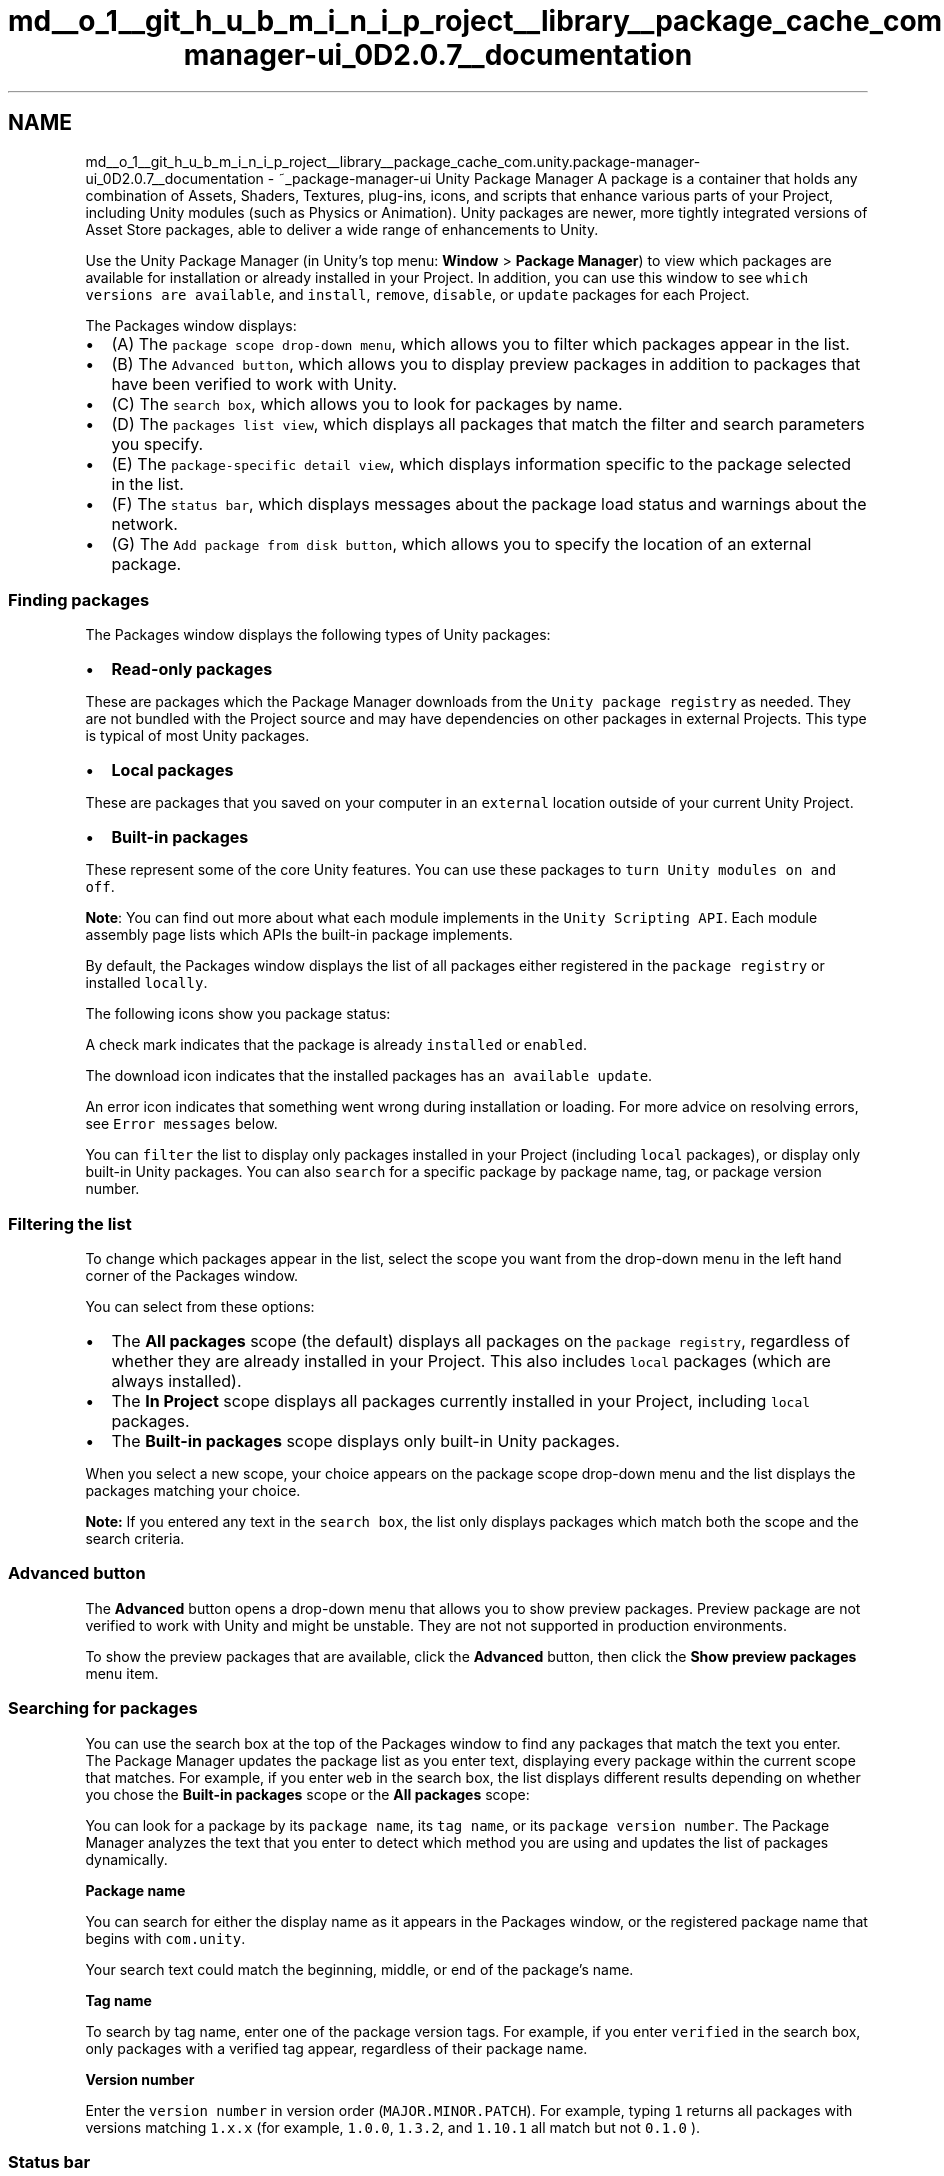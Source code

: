 .TH "md__o_1__git_h_u_b_m_i_n_i_p_roject__library__package_cache_com.unity.package-manager-ui_0D2.0.7__documentation" 3 "Sat Jul 20 2019" "Version https://github.com/Saurabhbagh/Multi-User-VR-Viewer--10th-July/" "Multi User Vr Viewer" \" -*- nroff -*-
.ad l
.nh
.SH NAME
md__o_1__git_h_u_b_m_i_n_i_p_roject__library__package_cache_com.unity.package-manager-ui_0D2.0.7__documentation \- ~_package-manager-ui Unity Package Manager 
A package is a container that holds any combination of Assets, Shaders, Textures, plug-ins, icons, and scripts that enhance various parts of your Project, including Unity modules (such as Physics or Animation)\&. Unity packages are newer, more tightly integrated versions of Asset Store packages, able to deliver a wide range of enhancements to Unity\&.
.PP
Use the Unity Package Manager (in Unity’s top menu: \fBWindow\fP > \fBPackage Manager\fP) to view which packages are available for installation or already installed in your Project\&. In addition, you can use this window to see \fCwhich versions are available\fP, and \fCinstall\fP, \fCremove\fP, \fCdisable\fP, or \fCupdate\fP packages for each Project\&.
.PP
.PP
The Packages window displays:
.PP
.IP "\(bu" 2
(A) The \fCpackage scope drop-down menu\fP, which allows you to filter which packages appear in the list\&.
.IP "\(bu" 2
(B) The \fCAdvanced button\fP, which allows you to display preview packages in addition to packages that have been verified to work with Unity\&.
.IP "\(bu" 2
(C) The \fCsearch box\fP, which allows you to look for packages by name\&.
.IP "\(bu" 2
(D) The \fCpackages list view\fP, which displays all packages that match the filter and search parameters you specify\&.
.IP "\(bu" 2
(E) The \fCpackage-specific detail view\fP, which displays information specific to the package selected in the list\&.
.IP "\(bu" 2
(F) The \fCstatus bar\fP, which displays messages about the package load status and warnings about the network\&.
.IP "\(bu" 2
(G) The \fCAdd package from disk button\fP, which allows you to specify the location of an external package\&.
.PP
.PP
 
.SS "Finding packages"
.PP
The Packages window displays the following types of Unity packages:
.PP
.IP "\(bu" 2
\fBRead-only packages\fP
.PP
These are packages which the Package Manager downloads from the \fCUnity package registry\fP as needed\&. They are not bundled with the Project source and may have dependencies on other packages in external Projects\&. This type is typical of most Unity packages\&.
.IP "\(bu" 2
\fBLocal packages\fP
.PP
These are packages that you saved on your computer in an \fCexternal\fP location outside of your current Unity Project\&.
.IP "\(bu" 2
\fBBuilt-in packages\fP
.PP
These represent some of the core Unity features\&. You can use these packages to \fCturn Unity modules on and off\fP\&.
.PP
.PP
\fBNote\fP: You can find out more about what each module implements in the \fCUnity Scripting API\fP\&. Each module assembly page lists which APIs the built-in package implements\&.
.PP
By default, the Packages window displays the list of all packages either registered in the \fCpackage registry\fP or installed \fClocally\fP\&.
.PP
The following icons show you package status:
.PP
 A check mark indicates that the package is already \fCinstalled\fP or \fCenabled\fP\&.
.PP
 The download icon indicates that the installed packages has \fCan available update\fP\&.
.PP
 An error icon indicates that something went wrong during installation or loading\&. For more advice on resolving errors, see \fCError messages\fP below\&.
.PP
You can \fCfilter\fP the list to display only packages installed in your Project (including \fClocal\fP packages), or display only built-in Unity packages\&. You can also \fCsearch\fP for a specific package by package name, tag, or package version number\&.
.PP
 
.SS "Filtering the list"
.PP
To change which packages appear in the list, select the scope you want from the drop-down menu in the left hand corner of the Packages window\&.
.PP
You can select from these options:
.PP
.IP "\(bu" 2
The \fBAll packages\fP scope (the default) displays all packages on the \fCpackage registry\fP, regardless of whether they are already installed in your Project\&. This also includes \fClocal\fP packages (which are always installed)\&.
.IP "\(bu" 2
The \fBIn Project\fP scope displays all packages currently installed in your Project, including \fClocal\fP packages\&.
.IP "\(bu" 2
The \fBBuilt-in packages\fP scope displays only built-in Unity packages\&.
.PP
.PP
When you select a new scope, your choice appears on the package scope drop-down menu and the list displays the packages matching your choice\&.
.PP
\fBNote:\fP If you entered any text in the \fCsearch box\fP, the list only displays packages which match both the scope and the search criteria\&.
.PP
 
.SS "Advanced button"
.PP
The \fBAdvanced\fP button opens a drop-down menu that allows you to show preview packages\&. Preview package are not verified to work with Unity and might be unstable\&. They are not not supported in production environments\&.
.PP
To show the preview packages that are available, click the \fBAdvanced\fP button, then click the \fBShow preview packages\fP menu item\&.
.PP
 
.SS "Searching for packages"
.PP
You can use the search box at the top of the Packages window to find any packages that match the text you enter\&. The Package Manager updates the package list as you enter text, displaying every package within the current scope that matches\&. For example, if you enter \fCweb\fP in the search box, the list displays different results depending on whether you chose the \fBBuilt-in packages\fP scope or the \fBAll packages\fP scope:
.PP
.PP
You can look for a package by its \fCpackage name\fP, its \fCtag name\fP, or its \fCpackage version number\fP\&. The Package Manager analyzes the text that you enter to detect which method you are using and updates the list of packages dynamically\&.
.PP
\fBPackage name\fP
.PP
You can search for either the display name as it appears in the Packages window, or the registered package name that begins with \fCcom\&.unity\fP\&.
.PP
Your search text could match the beginning, middle, or end of the package's name\&.
.PP
\fBTag name\fP
.PP
To search by tag name, enter one of the package version tags\&. For example, if you enter \fCverified\fP in the search box, only packages with a verified tag appear, regardless of their package name\&.
.PP
\fBVersion number\fP
.PP
Enter the \fCversion number\fP in version order (\fCMAJOR\&.MINOR\&.PATCH\fP)\&. For example, typing \fC1\fP returns all packages with versions matching \fC1\&.x\&.x\fP (for example, \fC1\&.0\&.0\fP, \fC1\&.3\&.2\fP, and \fC1\&.10\&.1\fP all match but not \fC0\&.1\&.0\fP )\&.
.PP
 
.SS "Status bar"
.PP
The Package Manager displays messages in the status bar at the bottom left of the Packages window\&.
.PP
There are typically three status messages that you might see\&. The \fBLoading packages\fP message appears briefly the first time you open Packman UI in a new Project\&. However, if the Package Manager \fCdetects a problem\fP, such as a missing network connection, the Package Manager displays a warning in the status bar:
.PP
.PP
You will also often see a message informing you when the last update occurred:
.PP
.PP
 
.SS "Viewing package details"
.PP
The pane on the right side of the Packages window displays details about the selected package\&.
.PP
.PP
These details include the following information:
.IP "\(bu" 2
(A) The display name
.IP "\(bu" 2
(B) The \fCversion number\fP (and \fCtag\fP, if available)
.IP "\(bu" 2
(C) The \fClinks\fP to open the package documentation page, the package change log (if available), and the license information\&.
.IP "\(bu" 2
(D) The official package name from the \fCregistry\fP starting with \fCcom\&.unity\&.\fP
.IP "\(bu" 2
(E) The author
.IP "\(bu" 2
(F) A brief description
.IP "\(bu" 2
(G) Buttons to \fCinstall\fP or \fCupdate\fP a package (or the \fBUp to date\fP message if the selected version is already installed)
.IP "\(bu" 2
(H) The package version drop-down menu
.IP "\(bu" 2
(I) Buttons to \fCremove\fP or \fCdisable\fP the package
.PP
.PP
 
.SS "List of versions"
.PP
You can view the list of versions available for the current package by clicking the version drop-down menu beside the \fBUpdate to\fP or \fBInstall\fP button in the upper right of the Package specific detail view\&.
.PP
.IP "\(bu" 2
(A) The main menu displays the current version, the latest version (even if it is a preview), and the verified version\&.
.IP "\(bu" 2
(B) The submenu displays all available versions\&.
.PP
.PP
You can select any of these versions for the current package and install that specific version using the \fBInstall\fP or \fBUpdate to\fP button\&.
.PP
 
.SS "Version tags"
.PP
Some packages display tags next to the version number\&. These tags convey information about that version of the package\&.
.PP
The Package Manager uses the following values:
.PP
\fBTag\fP  \fBMeaning\fP   \fCVerified\fP  This package has been verified by Unity's Quality Assurance team to work with a specific version of the Editor\&.   \fCPreview\fP  This package is at an early stage of the release cycle and may not have been documented and fully validated by either the development team or Unity's Quality Assurance team\&.   \fCLocal\fP  This package is located on your local disk but is external to your Unity Project folder\&.   *(no tag)*  This package is considered production quality, which means it is fully validated, documented, supported, and incrementally updated\&.   
.PP
 
.SS "Finding more information"
.PP
You can find out more about a package by viewing its documentation, changelog, or license information\&.
.PP
To access any of these pages, click the \fBView documentation\fP, \fBView changelog\fP, or \fBView licences\fP links\&.
.PP
The package page opens in your default browser\&.
.PP
.PP
To switch back and forth between the \fIManual\fP documentation, the \fIScripting API\fP documentation, the \fIChangelog\fP, and the \fILicense\fP information for this package, click the corresponding link at the top of the page\&.
.PP
 
.SS "Installing, removing, disabling, and updating packages"
.PP
You can perform a variety of tasks through the Packages window:
.PP
.IP "\(bu" 2
\fCInstall a new package\fP
.IP "\(bu" 2
\fCRemove an installed package\fP
.IP "\(bu" 2
\fCDisable a built-in package\fP
.IP "\(bu" 2
\fCUpdate an installed package\fP
.IP "\(bu" 2
\fCSpecify an external package location\fP
.PP
.PP
.SS "Accessing the Packages window"
.PP
To open the Packages window, navigate to Unity's main menu and go to \fBWindow\fP > \fBPackage Manager\fP\&.
.PP
 
.SS "Installing a new package"
.PP
To install a new package:
.PP
.IP "1." 4
Open the Packages window and select \fBAll packages\fP from the \fCpackage scope\fP drop-down menu\&.
.IP "2." 4
Select the package you want to install from the \fClist of packages\fP\&. The package information appears in the \fCdetails pane\fP\&.
.IP "3." 4
Select the version you want from the \fCversion drop-down menu\fP\&.
.IP "4." 4
Click the \fBInstall\fP button\&. When the progress bar finishes, the new package is ready to use\&.
.PP
.PP
 
.SS "Removing an installed package"
.PP
You can only remove packages which are not required by another package\&.
.PP
When you remove a package, any Editor or run-time functionality which it implemented is no longer available\&.
.PP
To remove an installed package:
.PP
.IP "1." 4
Open the Packages window and select \fBIn Project\fP (or \fBAll packages\fP) from the \fCpackage scope\fP drop-down menu\&.
.IP "2." 4
Select the package you want to remove from the \fClist of packages\fP\&. The package information appears in the \fCdetails pane\fP\&.
.IP "3." 4
Click the \fBRemove\fP button\&. When the progress bar finishes, the package disappears from the list\&.
.PP
.PP
You can restore a removed package from the list when you are in the \fBAll packages\fP scope\&.
.PP
 
.SS "Disabling a built-in package"
.PP
You can disable a built-in package if you don't need some modules and you want to save resources\&. However, when you disable a built-in package, the corresponding Unity functionality is no longer available\&. This results in the following:
.PP
.IP "\(bu" 2
If you use a Scripting API implemented by a disabled package, you get compiler errors\&.
.IP "\(bu" 2
Components implemented by the disabled built-in package are also disabled, which means you cannot add them to any GameObjects\&. If you have a GameObject that already has one of these components, Unity ignores them in Play mode\&. You can see them in the Inspector window but they are greyed out to indicate that they are not available\&.
.IP "\(bu" 2
When building a game, Unity strips all disabled components\&. For build targets which support engine code stripping (like WebGL, iOS, and Android), Unity doesn't add any code from a disabled built-in package\&.
.PP
.PP
To disable a built-in package:
.IP "1." 4
Open the Packages window and select \fBBuilt-in packages\fP from the \fCpackage scope\fP drop-down menu\&.
.IP "2." 4
Select the package you want to remove from the \fClist of packages\fP\&. Its information appears in the Details pane\&.
.IP "3." 4
Click the \fBDisable\fP button\&. When the progress bar finishes, the check mark no longer appears next to the built-in package and the \fBDisable\fP button becomes an \fBEnable\fP button\&.
.PP
.PP
To re-enable a disabled built-in package, click the \fBEnable\fP button\&.
.PP
 
.SS "Updating an installed package"
.PP
You can update a package while in either the \fBIn Project\fP or \fBAll\fP mode:
.PP
.IP "1." 4
Open the Packages window\&. An arrow indicator appears next to any packages that have updates available\&.
.IP "2." 4
Select the package you want to update from the \fClist of packages\fP\&. The package information appears in the \fCdetails pane\fP\&.
.IP "3." 4
Select the version you want from the \fCversion drop-down menu\fP\&.
.IP "4." 4
Click the \fBUpdate to\fP button\&.
.PP
.PP
When the progress bar finishes, the new package version information appears in the Details pane, and any new functionality is immediately available\&.
.PP
 
.SS "Specifying a local package location"
.PP
The Package Manager can load a package from anywhere on your computer even if you saved it outside your Unity Project folder\&. For example, if you have a package called \fCcom\&.unity\&.my-local-package\fP and you save it on the \fCDesktop\fP but your Unity Project is under the \fCDocuments\fP folder\&.
.PP
To load a package from your local disk:
.PP
.IP "1." 4
Click the plus (\fC+\fP) icon in the status bar\&.
.PP
The \fBAdd package from disk\fP button appears\&.
.PP

.IP "2." 4
Click the \fBAdd package from disk\fP button to bring up a file browser\&.
.IP "3." 4
Navigate to the folder root of your local package\&.
.IP "4." 4
Double-click the \fCpackage\&.json\fP file in the file browser\&.
.PP
The file browser closes and the package now appears in the \fCpackage list\fP with the \fClocal\fP tag\&.
.PP
.PP
 
.SS "Error messages"
.PP
The Package Manager displays error indicators when it encounters problems:
.PP
.IP "\(bu" 2
\fBSystem-wide issues\fP
.PP
Error messages that appear in the \fCstatus bar\fP indicate the Package Manager has detected an issue that is not related to a specific package\&. For example, if the Package Manager cannot access the \fCpackage registry server\fP, it displays this message in the status bar:
.PP
.PP
If your network cannot reach the package registry server, it is probably because there is a connection problem with the network\&. When you or your system administrator fix the network error, the status bar clears\&.
.IP "\(bu" 2
\fBPackage-specific issues\fP
.PP
If a specific package has a problem when loading or installing, the error icon () appears in the \fCpackage list\fP next to the compromised package\&. To find out what the problem is, open the compromised package's \fCdetails pane\fP\&.
.PP
.PP
.SS "Understanding how packages work"
.PP
In addition to its contents (Assets, Shaders, Textures, plug-ins, icons, and scripts), a Unity package contains a \fCpackage manifest file\fP\&. The package manifest tells Unity how to display its information page in the Packages window, and how to install the package in the Project\&.
.PP
It also contains several files that help manage package deployment, including the tests, samples, license, changelog, and documentation\&.
.PP
 
.SS "Manifests"
.PP
There are two types of manifest files: \fCProject\fP manifests (\fCmanifest\&.json\fP), and \fCpackage\fP manifests (\fCpackage\&.json\fP)\&. Both files use JSON (JavaScript Object Notation) syntax to communicate with the Package Manager, by describing which packages are available for each Project, and what each package contains\&.
.PP
 
.SS "Project manifests"
.PP
Project manifests (\fCmanifest\&.json\fP) tell the Package Manager which packages and versions are available to the Project\&.
.PP
Project manifests support the following value:
.PP
Key  JSON Type  Description   \fCdependencies\fP  Object  List of packages for the Package Manager to load\&. These are usually packages officially registered with Unity, but may also include \fClocal packages that are external\fP to your Unity project\&.   
.PP
Example of a \fCmanifest\&.json\fP file: 
.PP
.nf
{
    "dependencies": {
        "com.unity.package-1": "1.0.0",
        "com.unity.package-2": "2.0.0",
        "com.unity.package-3": "3.0.0",
        "com.unity.my-local-package": "file:/<external_path>/com.unity.my-local-package"
    }
}

.fi
.PP
.PP
Unity stores each Project manifest in the \fC[your_Project_root_folder]/Packages/manifest\&.json\fP file\&.
.PP
 
.SS "Package manifests"
.PP
The Package Manager uses package manifests (\fCpackage\&.json\fP) to determine which version of the package to load, and what information to display in the Packages window\&.
.PP
Package manifests support the following values:
.PP
Key  JSON Type  Description   \fCname\fP  String  The officially registered package name, following this naming convention: \fC'com\&.unity\&.[package name]'\fP\&. For example, \fC'com\&.unity\&.resourcemanager'\fP   \fCdisplayName\fP  String  The package name as it appears in the Packages window\&. For example, \fC'Resource Manager'\fP   \fCversion\fP  String  The package version \fC'MAJOR\&.MINOR\&.PATCH'\fP\&. Unity packages follow the \fCSemantic Versioning\fP system\&. For example, \fC'1\&.3\&.0'\fP\&.   \fCunity\fP  String  The Unity version that supports this package\&. For example, \fC'2018\&.1'\fP indicates compatibility starting with Unity version 2018\&.1\&.   \fCdescription\fP  String  A brief description of the package\&. This is the text that appears on the Details pane of the Packages window\&. Some special formatting character codes are supported, such as line breaks (\fC\\n\fP) and bullets (\fC\\u25AA\fP)\&.   \fCcategory\fP  String  The category this packages is in\&. For example, \fC'Forces'\fP\&.   \fCdependencies\fP  Object  A list of packages that this package depends on, expressed as a JSON dictionary where the key is the package name and the value is the version number\&. Unity downloads all dependencies and loads them into the project alongside this package\&.   
.PP
Example of a \fCpackage\&.json\fP file: 
.PP
.nf
{
    "name": "com.unity.package-4",
    "displayName": "Package Number 4",
    "version": "2.5.1",
    "unity": "2018.2",
    "description": "This package provides X, Y, and Z. \n\nTo find out more, click the \"View documentation\" link.",
    "keywords": ["key X", "key Y", "key Z"],
    "category": "Controllers",
    "dependencies": {
        "com.unity.package-1": "1.0.0",
        "com.unity.package-2": "2.0.0",
        "com.unity.package-3": "3.0.0"
    }
}

.fi
.PP
.PP
Unity stores each package manifest in the \fC[package_root_folder]/package\&.json\fP file\&.
.PP
 
.SS "Package registry"
.PP
Unity maintains a central registry of official packages that are available for distribution\&. When Unity loads, the Package Manager communicates with the registry, checks the Project manifest file, and displays the status of each available package in the Packages window\&.
.PP
When you remove a package from the Project, the Package Manager updates the Project manifest to exclude that package from the list when in \fBIn Project\fP mode but it is still available in \fBAll packages\fP mode because it is still in the registry\&.
.PP
When you install or update a package, the Package Manager downloads the package from the registry\&.
.PP
.SH "Technical details"
.PP
.PP
.SS "Requirements"
.PP
This version of Unity Package Manager is compatible with the following versions of the Unity Editor:
.PP
.IP "\(bu" 2
2018\&.3 and later (recommended)
.PP
.PP
.SS "Documentation revision history"
.PP
Date  Reason   October 3, 2018  Documentation updated\&. Image updates and minor corrections\&.   September 14, 2018  Documentation updated\&. Matches package version 2\&.0\&.1\&.   June 4, 2018  Documentation updated\&. Matches package version 2\&.0\&.0\&.   May 25, 2018  Documentation updated\&. Matches package version 1\&.9\&.9\&.   May 4, 2018  Documentation updated\&. Matches package version 1\&.9\&.8\&.   March 19, 2018  Documentation updated\&. Matches package version 1\&.9\&.0\&.   Feb 8, 2018  Documentation updated\&. Matches package version 1\&.7\&.0\&.   Feb 6, 2018  Documentation cleaned up\&. Matches package version 1\&.6\&.1\&.   Jan 31, 2018  Documentation updated (developmental review)   Jan 29, 2018  Document updated\&. Matches package version 1\&.6\&.0\&.   Jan 18, 2018  Document updated\&. Matches package version 1\&.5\&.1\&.   Jan 17, 2018  Document updated\&. Matches package version 1\&.5\&.0\&.   Jan 12, 2018  Document updated\&. Matches package version 1\&.4\&.0\&.   Nov 7, 2017  Document created\&. Matches package version 1\&.0\&.0\&.   
